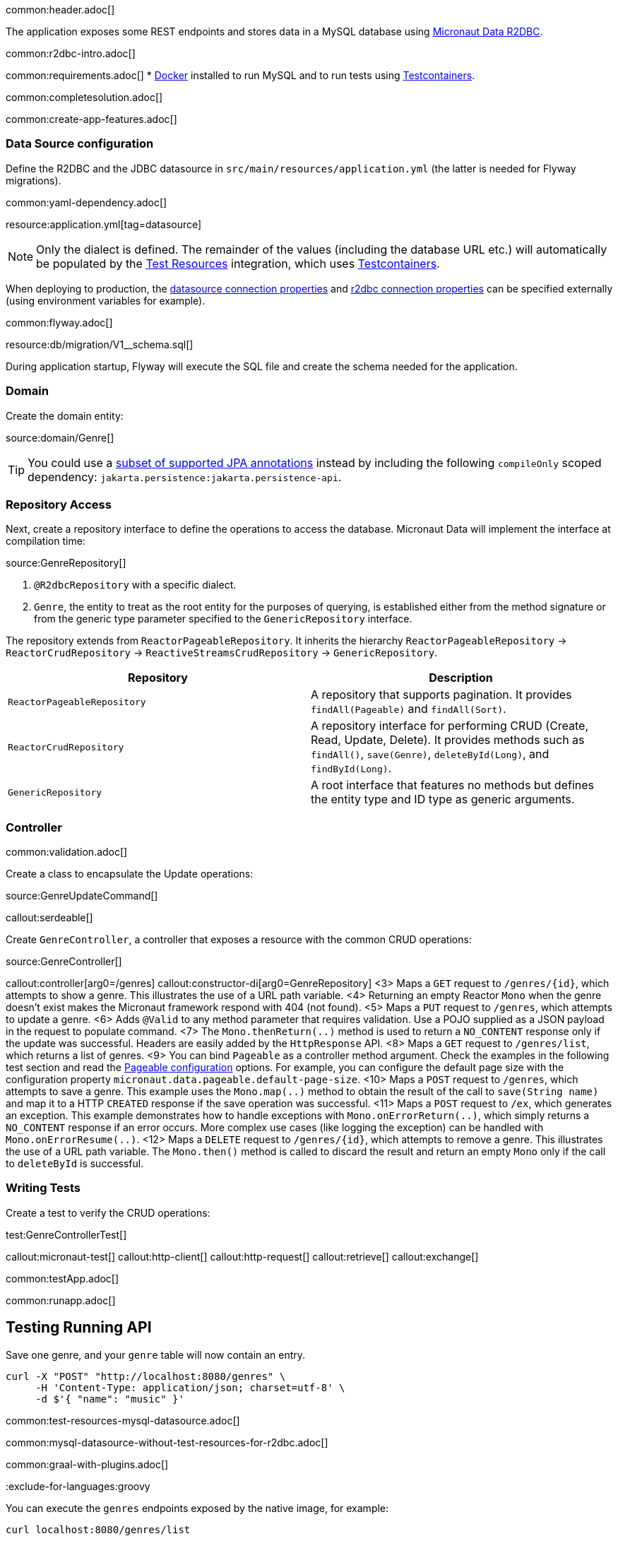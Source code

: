 common:header.adoc[]

The application exposes some REST endpoints and stores data in a MySQL database using https://micronaut-projects.github.io/micronaut-data/latest/guide/#r2dbc[Micronaut Data R2DBC].

common:r2dbc-intro.adoc[]

common:requirements.adoc[]
* https://www.docker.io/gettingstarted/#h_installation[Docker] installed to run MySQL and to run tests using https://www.testcontainers.org[Testcontainers].

common:completesolution.adoc[]

common:create-app-features.adoc[]

=== Data Source configuration

Define the R2DBC and the JDBC datasource in `src/main/resources/application.yml` (the latter is needed for Flyway migrations).

common:yaml-dependency.adoc[]

resource:application.yml[tag=datasource]

NOTE: Only the dialect is defined. The remainder of the values (including the database URL etc.) will automatically be populated by the https://micronaut-projects.github.io/micronaut-test-resources/latest/guide/#modules-databases-r2dbc[Test Resources] integration, which uses https://www.testcontainers.org/[Testcontainers].

When deploying to production, the https://micronaut-projects.github.io/micronaut-sql/latest/guide/configurationreference.html#io.micronaut.configuration.jdbc.hikari.DatasourceConfiguration[datasource connection properties] and https://micronaut-projects.github.io/micronaut-r2dbc/latest/guide/configurationreference.html#io.micronaut.r2dbc.DefaultBasicR2dbcProperties[r2dbc connection properties] can be specified externally (using environment variables for example).

common:flyway.adoc[]

resource:db/migration/V1__schema.sql[]

During application startup, Flyway will execute the SQL file and create the schema needed for the application.

=== Domain

Create the domain entity:

source:domain/Genre[]

TIP: You could use a https://micronaut-projects.github.io/micronaut-data/latest/guide/#sqlAnnotations[subset of supported JPA annotations] instead by including the following `compileOnly` scoped dependency: `jakarta.persistence:jakarta.persistence-api`.

=== Repository Access

Next, create a repository interface to define the operations to access the database. Micronaut Data will implement the interface at compilation time:

source:GenreRepository[]

<1> `@R2dbcRepository` with a specific dialect.
<2> `Genre`, the entity to treat as the root entity for the purposes of querying, is established either from the method signature or from the generic type parameter specified to the `GenericRepository` interface.

The repository extends from `ReactorPageableRepository`. It inherits the hierarchy `ReactorPageableRepository` -> `ReactorCrudRepository` -> `ReactiveStreamsCrudRepository` -> `GenericRepository`.

|===
|Repository | Description

|`ReactorPageableRepository`
| A repository that supports pagination. It provides `findAll(Pageable)` and `findAll(Sort)`.

|`ReactorCrudRepository`
| A repository interface for performing CRUD (Create, Read, Update, Delete). It provides methods such as `findAll()`, `save(Genre)`, `deleteById(Long)`, and `findById(Long)`.

|`GenericRepository`
| A root interface that features no methods but defines the entity type and ID type as generic arguments.

|===

=== Controller

common:validation.adoc[]

Create a class to encapsulate the Update operations:

source:GenreUpdateCommand[]

callout:serdeable[]

Create `GenreController`, a controller that exposes a resource with the common CRUD operations:

source:GenreController[]

callout:controller[arg0=/genres]
callout:constructor-di[arg0=GenreRepository]
<3> Maps a `GET` request to `/genres/{id}`, which attempts to show a genre. This illustrates the use of a URL path variable.
<4> Returning an empty Reactor `Mono` when the genre doesn't exist makes the Micronaut framework respond with 404 (not found).
<5> Maps a `PUT` request to `/genres`, which attempts to update a genre.
<6> Adds `@Valid` to any method parameter that requires validation. Use a POJO supplied as a JSON payload in the request to populate command.
<7> The `Mono.thenReturn(..)` method is used to return a `NO_CONTENT` response only if the update was successful. Headers are easily added by the `HttpResponse` API.
<8> Maps a `GET` request to `/genres/list`, which returns a list of genres.
<9> You can bind `Pageable` as a controller method argument. Check the examples in the following test section and read the https://micronaut-projects.github.io/micronaut-data/latest/guide/configurationreference.html#io.micronaut.data.runtime.config.DataConfiguration.PageableConfiguration[Pageable configuration] options. For example, you can configure the default page size with the configuration property `micronaut.data.pageable.default-page-size`.
<10> Maps a `POST` request to `/genres`, which attempts to save a genre. This example uses the `Mono.map(..)` method to obtain the result of the call to `save(String name)` and map it to a HTTP `CREATED` response if the save operation was successful.
<11> Maps a `POST` request to `/ex`, which generates an exception. This example demonstrates how to handle exceptions with `Mono.onErrorReturn(..)`, which simply returns a `NO_CONTENT` response if an error occurs. More complex use cases (like logging the exception) can be handled with `Mono.onErrorResume(..)`.
<12> Maps a `DELETE` request to `/genres/{id}`, which attempts to remove a genre. This illustrates the use of a URL path variable. The `Mono.then()` method is called to discard the result and return an empty `Mono` only if the call to `deleteById` is successful.

=== Writing Tests

Create a test to verify the CRUD operations:

test:GenreControllerTest[]

callout:micronaut-test[]
callout:http-client[]
callout:http-request[]
callout:retrieve[]
callout:exchange[]

common:testApp.adoc[]

common:runapp.adoc[]

== Testing Running API

Save one genre, and your `genre` table will now contain an entry.

[source, bash]
----
curl -X "POST" "http://localhost:8080/genres" \
     -H 'Content-Type: application/json; charset=utf-8' \
     -d $'{ "name": "music" }'
----

common:test-resources-mysql-datasource.adoc[]

common:mysql-datasource-without-test-resources-for-r2dbc.adoc[]

common:graal-with-plugins.adoc[]

:exclude-for-languages:groovy

You can execute the `genres` endpoints exposed by the native image, for example:

[source, bash]
----
curl localhost:8080/genres/list
----

:exclude-for-languages:

== Next steps

Read more about:

* https://micronaut-projects.github.io/micronaut-data/latest/guide/#r2dbc[Micronaut Data R2DBC].
* https://micronaut-projects.github.io/micronaut-r2dbc/latest/guide/[Micronaut R2DBC]
* https://r2dbc.io[R2DBC]

common:helpWithMicronaut.adoc[]

